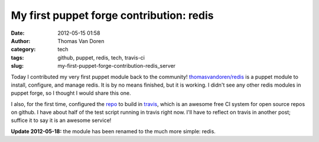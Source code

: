 My first puppet forge contribution: redis
#########################################
:date: 2012-05-15 01:58
:author: Thomas Van Doren
:category: tech
:tags: github, puppet, redis, tech, travis-ci
:slug: my-first-puppet-forge-contribution-redis_server

Today I contributed my very first puppet module back to the
community! `thomasvandoren/redis`_ is a puppet module to install,
configure, and manage redis. It is by no means finished, but it is
working. I didn't see any other redis modules in puppet forge, so I
thought I would share this one.

I also, for the first time, configured the `repo`_ to build in
`travis`_, which is an awesome free CI system for open source repos on
github. I have about half of the test script running in travis right
now. I'll have to reflect on travis in another post; suffice it to say
it is an awesome service!

**Update 2012-05-18:** the module has been renamed to the much more
simple: redis.

.. _thomasvandoren/redis: https://forge.puppetlabs.com/thomasvandoren/redis
.. _repo: https://github.com/thomasvandoren/puppet-redis
.. _travis: http://travis-ci.org/#!/thomasvandoren/puppet-redis
